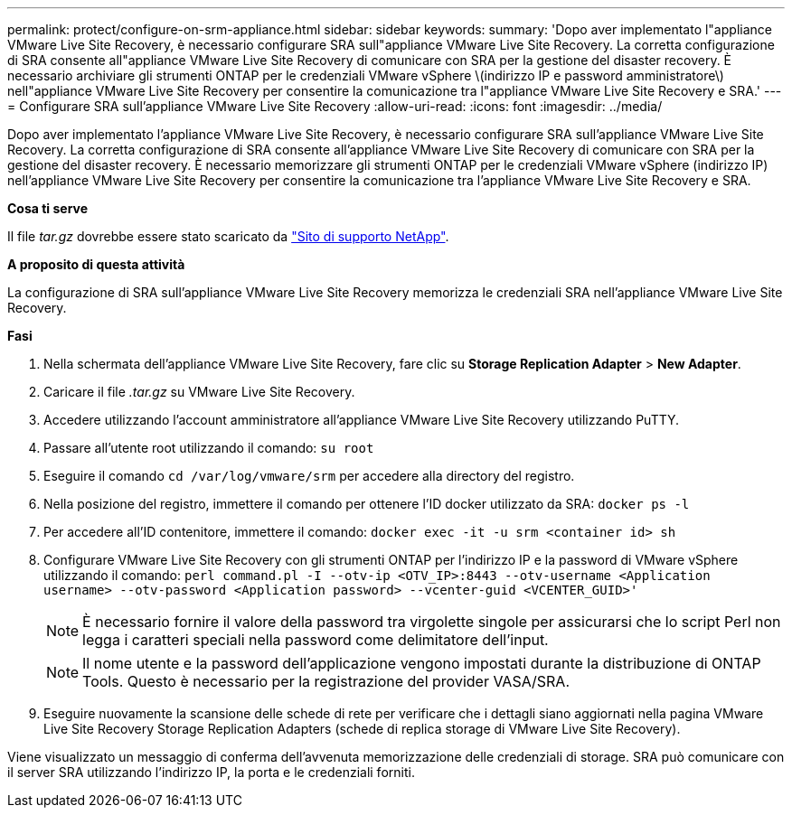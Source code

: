 ---
permalink: protect/configure-on-srm-appliance.html 
sidebar: sidebar 
keywords:  
summary: 'Dopo aver implementato l"appliance VMware Live Site Recovery, è necessario configurare SRA sull"appliance VMware Live Site Recovery. La corretta configurazione di SRA consente all"appliance VMware Live Site Recovery di comunicare con SRA per la gestione del disaster recovery. È necessario archiviare gli strumenti ONTAP per le credenziali VMware vSphere \(indirizzo IP e password amministratore\) nell"appliance VMware Live Site Recovery per consentire la comunicazione tra l"appliance VMware Live Site Recovery e SRA.' 
---
= Configurare SRA sull'appliance VMware Live Site Recovery
:allow-uri-read: 
:icons: font
:imagesdir: ../media/


[role="lead"]
Dopo aver implementato l'appliance VMware Live Site Recovery, è necessario configurare SRA sull'appliance VMware Live Site Recovery. La corretta configurazione di SRA consente all'appliance VMware Live Site Recovery di comunicare con SRA per la gestione del disaster recovery. È necessario memorizzare gli strumenti ONTAP per le credenziali VMware vSphere (indirizzo IP) nell'appliance VMware Live Site Recovery per consentire la comunicazione tra l'appliance VMware Live Site Recovery e SRA.

*Cosa ti serve*

Il file _tar.gz_ dovrebbe essere stato scaricato da https://mysupport.netapp.com/site/products/all/details/otv/downloads-tab["Sito di supporto NetApp"].

*A proposito di questa attività*

La configurazione di SRA sull'appliance VMware Live Site Recovery memorizza le credenziali SRA nell'appliance VMware Live Site Recovery.

*Fasi*

. Nella schermata dell'appliance VMware Live Site Recovery, fare clic su *Storage Replication Adapter* > *New Adapter*.
. Caricare il file _.tar.gz_ su VMware Live Site Recovery.
. Accedere utilizzando l'account amministratore all'appliance VMware Live Site Recovery utilizzando PuTTY.
. Passare all'utente root utilizzando il comando: `su root`
. Eseguire il comando `cd /var/log/vmware/srm` per accedere alla directory del registro.
. Nella posizione del registro, immettere il comando per ottenere l'ID docker utilizzato da SRA: `docker ps -l`
. Per accedere all'ID contenitore, immettere il comando: `docker exec -it -u srm <container id> sh`
. Configurare VMware Live Site Recovery con gli strumenti ONTAP per l'indirizzo IP e la password di VMware vSphere utilizzando il comando: `perl command.pl -I --otv-ip <OTV_IP>:8443 --otv-username <Application username> --otv-password <Application password> --vcenter-guid <VCENTER_GUID>'`
+

NOTE: È necessario fornire il valore della password tra virgolette singole per assicurarsi che lo script Perl non legga i caratteri speciali nella password come delimitatore dell'input.

+

NOTE: Il nome utente e la password dell'applicazione vengono impostati durante la distribuzione di ONTAP Tools. Questo è necessario per la registrazione del provider VASA/SRA.

. Eseguire nuovamente la scansione delle schede di rete per verificare che i dettagli siano aggiornati nella pagina VMware Live Site Recovery Storage Replication Adapters (schede di replica storage di VMware Live Site Recovery).


Viene visualizzato un messaggio di conferma dell'avvenuta memorizzazione delle credenziali di storage. SRA può comunicare con il server SRA utilizzando l'indirizzo IP, la porta e le credenziali forniti.
